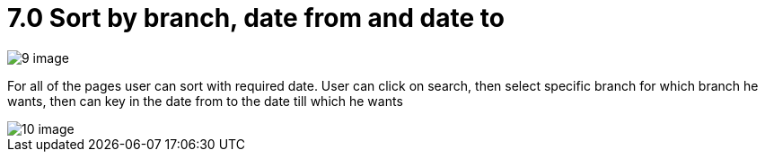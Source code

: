 [#h3_internal-sales-report]
= 7.0 Sort by branch, date from and date to


image::9-image.png[]


For all of the pages user can sort with required date. User can click on search, then select specific branch for which branch he wants, then can key in the date from to the date till which he wants


image::10-image.png[]

